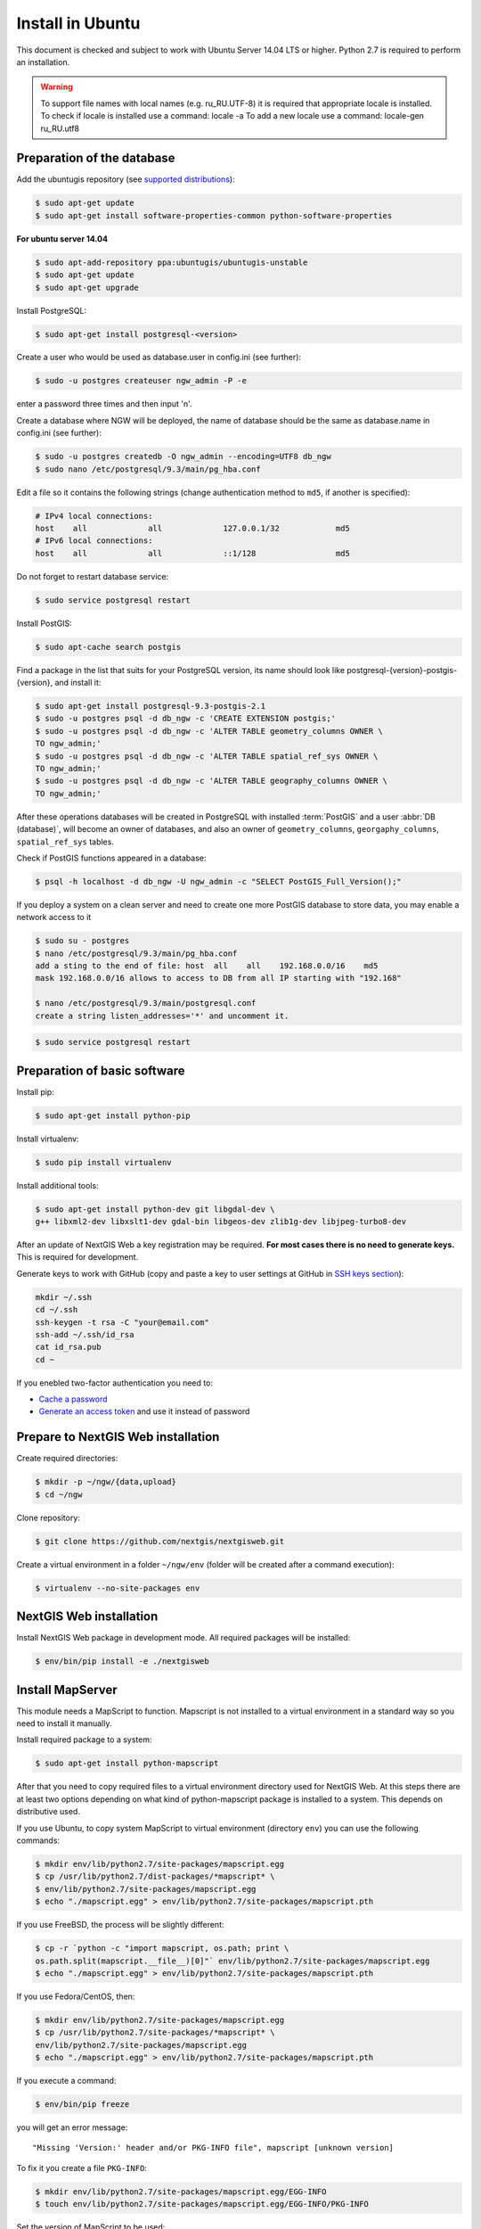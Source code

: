 .. sectionauthor:: Artem Svetlov <artem.svetlov@nextgis.ru>
.. sectionauthor:: Dmitry Baryshnikov <dmitry.baryshnikov@nextgis.com>

.. _ngw_install_ubuntu:    

Install in Ubuntu
==================

This document is checked and subject to work with Ubuntu Server 14.04 LTS or higher.
Python 2.7 is required to perform an installation. 

.. warning:: 
   To support file names with local names (e.g. ru_RU.UTF-8) 
   it is required that appropriate locale is installed.
   To check if locale is installed use a command: locale -a
   To add a new locale use a command: locale-gen ru_RU.utf8

Preparation of the database
--------------------------------

Add the ubuntugis repository (see  `supported distributions <http://trac.osgeo.org/ubuntugis/wiki/SupportedDistributions>`_):

.. code:: bash

   $ sudo apt-get update
   $ sudo apt-get install software-properties-common python-software-properties

**For ubuntu server 14.04**

.. code:: bash
    
    $ sudo apt-add-repository ppa:ubuntugis/ubuntugis-unstable
    $ sudo apt-get update
    $ sudo apt-get upgrade

Install PostgreSQL:

.. code:: bash

    $ sudo apt-get install postgresql-<version>

Create a user who would be used as database.user in
config.ini (see  further):

.. code:: bash

    $ sudo -u postgres createuser ngw_admin -P -e

enter a password three times and then input  'n'.

Create a database where NGW will be deployed, the name of database should be the 
same as database.name in config.ini (see further):

.. code:: bash

    $ sudo -u postgres createdb -O ngw_admin --encoding=UTF8 db_ngw
    $ sudo nano /etc/postgresql/9.3/main/pg_hba.conf

Edit a file so it contains the following strings (change authentication method 
to ``md5``, if another is specified):

.. code:: bash

    # IPv4 local connections:
    host    all             all             127.0.0.1/32            md5
    # IPv6 local connections:
    host    all             all             ::1/128                 md5


Do not forget to restart database service:

.. code:: bash

    $ sudo service postgresql restart

Install PostGIS:

.. code:: bash

    $ sudo apt-cache search postgis

Find a package in the list that suits for your PostgreSQL version, its name 
should look like postgresql-{version}-postgis-{version}, and install it:

.. code:: bash

    $ sudo apt-get install postgresql-9.3-postgis-2.1
    $ sudo -u postgres psql -d db_ngw -c 'CREATE EXTENSION postgis;'
    $ sudo -u postgres psql -d db_ngw -c 'ALTER TABLE geometry_columns OWNER \ 
    TO ngw_admin;'
    $ sudo -u postgres psql -d db_ngw -c 'ALTER TABLE spatial_ref_sys OWNER \
    TO ngw_admin;'
    $ sudo -u postgres psql -d db_ngw -c 'ALTER TABLE geography_columns OWNER \
    TO ngw_admin;'

After these operations databases will be created in PostgreSQL with installed 
:term:`PostGIS` and a user :abbr:`DB (database)`, will become an owner of 
databases, and also an owner of ``geometry_columns``, ``georgaphy_columns``, 
``spatial_ref_sys`` tables.

Check if PostGIS functions appeared in a database:

.. code:: bash

    $ psql -h localhost -d db_ngw -U ngw_admin -c "SELECT PostGIS_Full_Version();"

If you deploy a system on a clean server and need to create one more PostGIS 
database to store data, you may enable a network access to it

.. code:: bash

    $ sudo su - postgres
    $ nano /etc/postgresql/9.3/main/pg_hba.conf
    add a sting to the end of file: host  all    all    192.168.0.0/16    md5
    mask 192.168.0.0/16 allows to access to DB from all IP starting with "192.168"

    $ nano /etc/postgresql/9.3/main/postgresql.conf
    create a string listen_addresses='*' and uncomment it.

.. code:: bash

    $ sudo service postgresql restart

Preparation of basic software
------------------------------

Install pip:

.. code:: bash

    $ sudo apt-get install python-pip

Install virtualenv:

.. code:: bash

    $ sudo pip install virtualenv

Install additional tools:

.. code:: bash

    $ sudo apt-get install python-dev git libgdal-dev \
    g++ libxml2-dev libxslt1-dev gdal-bin libgeos-dev zlib1g-dev libjpeg-turbo8-dev

After an update of NextGIS Web a key registration may be required. 
**For most cases there is no need to generate keys.**  This is required for development.

Generate keys to work with GitHub (copy and paste a key to user settings at GitHub in `SSH keys section <https://github.com/settings/ssh>`_):

.. code:: bash

    mkdir ~/.ssh
    cd ~/.ssh
    ssh-keygen -t rsa -C "your@email.com"
    ssh-add ~/.ssh/id_rsa
    cat id_rsa.pub
    cd ~

If you enebled two-factor authentication you need to:

* `Cache a password <https://help.github.com/articles/caching-your-github-password-in-git/#platform-linux>`_
* `Generate an access token <https://github.com/settings/applications#personal-access-tokens>`_
  and use it instead of password


.. _ngw_install_prepare:

Prepare to NextGIS Web installation
--------------------------------------

Create required directories:

.. code:: bash

    $ mkdir -p ~/ngw/{data,upload}
    $ cd ~/ngw

Clone repository:

.. code:: bash

    $ git clone https://github.com/nextgis/nextgisweb.git

Create a virtual environment in a folder ``~/ngw/env`` (folder will be created after a command execution):

.. code:: bash

    $ virtualenv --no-site-packages env

.. _ngw_install:

NextGIS Web installation
-------------------------

Install NextGIS Web package in development mode. All required packages will be installed:

.. code:: bash

    $ env/bin/pip install -e ./nextgisweb

Install MapServer
-------------------

This module needs a MapScript to function. Mapscript is not installed to a virtual environment in a standard way so you need to install it manually.

Install required package to a system:

.. code:: bash

    $ sudo apt-get install python-mapscript

After that you need to copy required files to a virtual environment directory used for NextGIS Web. At this steps there are at least two options depending on what kind of python-mapscript package is installed to a system. This depends on distributive used.

If you use Ubuntu, to copy system MapScript to virtual environment (directory ``env``) you can use the following commands:

.. code:: bash

    $ mkdir env/lib/python2.7/site-packages/mapscript.egg
    $ cp /usr/lib/python2.7/dist-packages/*mapscript* \ 
    $ env/lib/python2.7/site-packages/mapscript.egg
    $ echo "./mapscript.egg" > env/lib/python2.7/site-packages/mapscript.pth

If you use FreeBSD, the process will be slightly different:
    
.. code:: bash

    $ cp -r `python -c "import mapscript, os.path; print \ 
    os.path.split(mapscript.__file__)[0]"` env/lib/python2.7/site-packages/mapscript.egg
    $ echo "./mapscript.egg" > env/lib/python2.7/site-packages/mapscript.pth

If you use Fedora/CentOS, then:

.. code:: bash

    $ mkdir env/lib/python2.7/site-packages/mapscript.egg
    $ cp /usr/lib/python2.7/site-packages/*mapscript* \ 
    env/lib/python2.7/site-packages/mapscript.egg
    $ echo "./mapscript.egg" > env/lib/python2.7/site-packages/mapscript.pth

If you execute a command:

.. code:: bash

    $ env/bin/pip freeze

you will get an error message:

::

    "Missing 'Version:' header and/or PKG-INFO file", mapscript [unknown version]

To fix it you create a file ``PKG-INFO``:

.. code:: bash

    $ mkdir env/lib/python2.7/site-packages/mapscript.egg/EGG-INFO
    $ touch env/lib/python2.7/site-packages/mapscript.egg/EGG-INFO/PKG-INFO

Set the version of MapScript to be used:

.. code:: bash

    $ echo `python -c "import mapscript; print 'Version: %s' % mapscript.MS_VERSION"` \
    > env/lib/python2.7/site-packages/mapscript.egg/EGG-INFO/PKG-INFO


.. _ngw_mapserver_install:

Install NextGIS Web MapServer
-------------------------------

Clone repository: 

.. code:: bash

    $ git clone https://github.com/nextgis/nextgisweb_mapserver.git

Install a package in development mode:

.. code:: bash

    $ env/bin/pip install -e ./nextgisweb_mapserver

Execute a command one more time:

.. code:: bash

    $ env/bin/pip freeze

to check if there any errors.

Also you can install QGIS rendering module, and get rendered maps looking same as in desktop NextGIS QGIS. See install manual at ":ref:`ngw_install_qgis`".

NextGIS Web configuration file
---------------------------------

Configuration file with default parameters could be created using a command ``nextgisweb-config``:

.. code:: bash

    $ env/bin/nextgisweb-config > config.ini

A configuration file ``config.ini`` will be created. This text file should be edited to match the environment. Purpose of parameters is described in comments. User name and password and also a directory for data storage are taken from commands above. Check if the following parameters a set correctly:


Example of NextGIS Web configuration file
^^^^^^^^^^^^^^^^^^^^^^^^^^^^^^^^^^^^^^^^^^

.. code:: 

	[file_upload]
	
	# Temporary directory for storage of uploaded files
	# path =

	[pyramid]

	# Key used to encrypt cookies (required) 
	secret =  
	# HTML-help 
	help_page = /home/trolleway/ngw/help.htm
	# System logo 
	# logo = 
	# Favicon 
	# favicon = 
	# Redirect link when open / 
	# home_url = 

	[core]

	# System name 
	system.name = NextGIS Web
	# Full system name 
	system.full_name = Demo web gis
	# Database host name 
	database.host = localhost
	# Database name 
	database.name = db_ngw
	# Database user name 
	database.user = ngw_admin
	# Database user password 
	database.password =  
	# Check the connection at startup 
	# database.check_at_startup = 
	# Do not load listed packages 
	# packages.ignore = 
	# Do not load listed components 
	# components.ignore = 
	# Data storage directory 
	sdir = /home/trolleway/ngw/data
	# Locale used by default
	locale.default = ru

	[file_storage]

	# Directory for storage of files 
	# path =

	[feature_layer]

	# Show attributes in identify 
	# identify.attributes = 

	[webmap]

	# File with base layers definitions 
	# basemaps = 
	# Bing Maps API-key 
	# bing_apikey = 
	# Identification tolerance 
	# identify_radius = 
	# Width of pop-up window 
	# popup_width = 
	# Height of pop-up window 
	# popup_height = 

	[wmsclient]


	[mapserver]

	# List of fonts in a MAPFILE FONTSET format 
	# fontset = 



To generate a key for configuration file ``config.ini`` use a command

.. code:: bash
	
	$ openssl rand -base64 16

.. warning::
   1. In some cases absolute paths to folders should be entered because a python parameter 
   %(here)s works not in all cases.
   2. No spaces are allowed before the name of variable in configuration file
   .

Also commands pserve or pshell require a paster configuration file, e.g. ``development.ini``.

.. code:: bash

    $ nano development.ini

Contents:

::

    [app:main]
    use = egg:nextgisweb

    # a path to the main configuration file
    config = %(here)s/config.ini

    # a path to logging library configuration file
    # logging = %(here)s/logging.ini

    # parameters useful for debugging
    # pyramid.reload_templates = true
    # pyramid.includes = pyramid_debugtoolbar

    [server:main]
    use = egg:waitress#main
    host = 0.0.0.0
    port = 6543

If it is supposed that a server will be used in Intranet only then you need to delete records about Google basemaps from 
/nextgisweb/nextgisweb/webmap/basemaps.json.

Internationalization and Localization
---------------------------------------

As compiled files with translated interface are not stored inside a version control system you need to compile them for each package, or the administrator interface will be in English:

.. code:: bash

    $ env/bin/nextgisweb-i18n --package nextgisweb compile
    $ env/bin/nextgisweb-i18n --package nextgisweb_mapserver compile
    
To install localization by default for Russian language you need to add a string to a section **core** of configuration file (e.g. **config.ini**):

.. code:: ini

   locale.default = ru
   
So the interface will be Russian during the first launch.   

Database initialization
------------------------

If you plan to use an interface language other than English by default make sure you have compiled translation files and that a ``locale.default`` setting of a ``core`` component in configuration file``config.ini`` is set to required language before initialization of database, in other case some strings will remain English even after a forced change of language in administrator interface.

To initialize a database follow these steps:

.. code:: bash

    $ env/bin/nextgisweb --config config.ini initialize_db

In some cases, e.g. during update, you may need to remove all database data and initialize a database one more time:

.. code:: bash

    $ env/bin/nextgisweb --config config.ini initialize_db --drop


Migration and backup
--------------------------------

Migration - is a process of data and NextGIS Web transfer between servers. During a migration a backup is created for:

* All the content of NextGIS Web database: information about layers, styles, user 
  accounts, so everything that is set in administrator interface.
* Vector data uploaded through administrator interface.
* Raster data uploaded through administrator interface. 

Config.ini file is not included to backup, it should be transfered separately.

To start a process of migration execute the following commands:

.. code:: bash

	$ env/bin/nextgisweb --config config.ini backup file.ngwbackup
	$ env/bin/nextgisweb --config config.ini restore file.ngwbackup

Backup is a ZIP-archive. To disable archiving of backup you need to use a key —no-zip. A catalog with defined name would be created.

.. code:: bash

	$ env/bin/nextgisweb  --config "config.ini" backup "backup/ngwbackup" --no-zip

In FreeBSD OS there is an error: sqlite support is not transfered in virtualenv. You need to manually copy the file:

.. code:: bash

	$ cp /usr/local/lib/python2.7/site-packages/_sqlite3.so \
	env/lib/python2.7/site-packages/


Migration should be performed using these steps:

1. Start a backup on source server.

.. code:: bash

	$ env/bin/nextgisweb  --config "config.ini" backup "backup/ngwbackup" --no-zip

2. If you need to transfer a PostGIS database with geodata then you need 
   to make its backup using a pgAdminIII software in a tar format.
3. On target server install NextGIS Web using a manual (see  section 2).
4. NextGIS Web database is created on target server and  
   access rights are set using pgAdminIII.
5. On a target server in the config.ini file you need to set a connection to a database for 
   NextGIS Web.

 
.. code::

	# Database host name 
	database.host = localhost
	# Database name 
	database.name = zapoved_ngw
	# Database user name 
	database.user = user
	# Database user password 
	database.password = password


6. On a target server execute a command: 

.. code:: bash

	$ env/bin/nextgisweb  --config "config.ini" restore "backup/ngwbackup"

7. Launch NextGIS Web. Everything should work except PostGIS layers (if there were any).  
   
8. If you need to transfer a PostGIS database with geodata you need to create a new database 
   and then deploy a backup from source server.
9. You need to enter a new server address in PostGIS connection settings. 

If there is an error "No module named pysqlite2" - it means that you forgot to 
transfer sqlite. Execute required command from the installation manual.


Software update
-----------------

To update NextGIS Web software execute a command:

.. code:: bash

	$ cd ~/ngw/nextgisweb
	$ git pull
	
If some dependences were added to setup.py you need to execute:	

.. code:: bash

	$ env/bin/pip install -e ~/ngw/nextgisweb
	
If a database structure has changed you need to execute:	

.. code:: bash

	$ cd ../
	$ env/bin/nextgisweb --config config.ini initialize_db

Also you need to update nextgisweb_mapserver package:

.. code:: bash

	$ cd ./nextgisweb_mapserver
	$ git pull

After executing of commands you need to restart NextGIS Web software with a restart of 
pserve, or with a restart of web server with uWSGI module.


Warnings and errors
-----------------------

During a work of software some diagnostic messages may be displayed in pserver console or written to the log:

.. code:: bash

    ault.py:471: SAWarning: Unicode type received non-unicode bind param value.
    processors[key](compiled_params[key])

This message is not important.

If you plan to work with API from leaflet or OpenLayers you need to setup CORS technology.s
